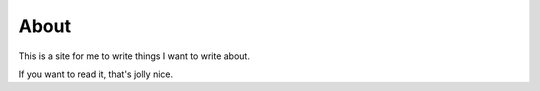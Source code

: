 About
=====

This is a site for me to write things I want to write about.

If you want to read it, that's jolly nice.

